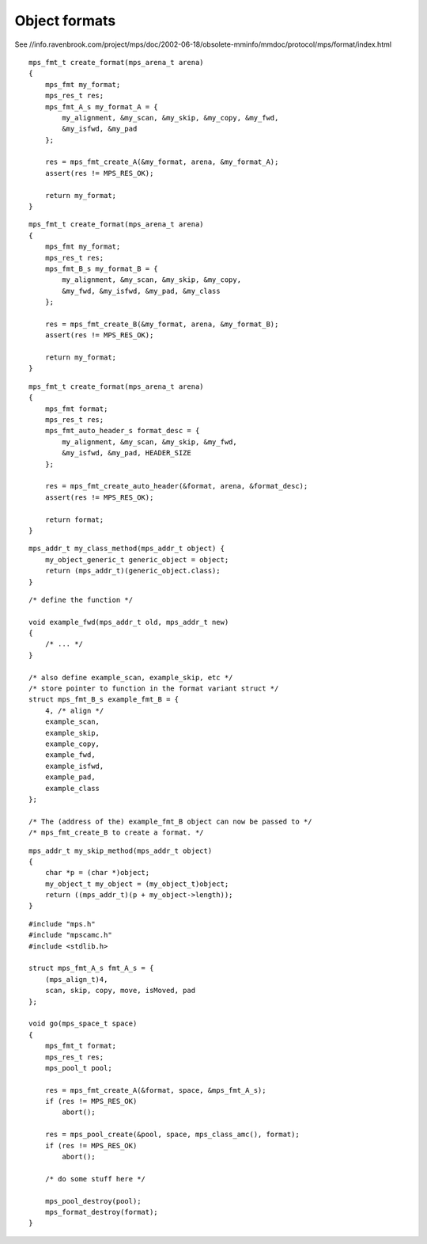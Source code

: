 .. _topic-format:

==============
Object formats
==============

See //info.ravenbrook.com/project/mps/doc/2002-06-18/obsolete-mminfo/mmdoc/protocol/mps/format/index.html

::

    mps_fmt_t create_format(mps_arena_t arena)
    {
        mps_fmt my_format;
        mps_res_t res;
        mps_fmt_A_s my_format_A = {
            my_alignment, &my_scan, &my_skip, &my_copy, &my_fwd,
            &my_isfwd, &my_pad
        };

        res = mps_fmt_create_A(&my_format, arena, &my_format_A);
        assert(res != MPS_RES_OK);

        return my_format;
    }

::

    mps_fmt_t create_format(mps_arena_t arena)
    {
        mps_fmt my_format;
        mps_res_t res;
        mps_fmt_B_s my_format_B = {
            my_alignment, &my_scan, &my_skip, &my_copy,
            &my_fwd, &my_isfwd, &my_pad, &my_class
        };

        res = mps_fmt_create_B(&my_format, arena, &my_format_B);
        assert(res != MPS_RES_OK);

        return my_format;
    }

::

    mps_fmt_t create_format(mps_arena_t arena)
    {
        mps_fmt format;
        mps_res_t res;
        mps_fmt_auto_header_s format_desc = { 
            my_alignment, &my_scan, &my_skip, &my_fwd,
            &my_isfwd, &my_pad, HEADER_SIZE
        };

        res = mps_fmt_create_auto_header(&format, arena, &format_desc);
        assert(res != MPS_RES_OK);

        return format;
    }

::

    mps_addr_t my_class_method(mps_addr_t object) {
        my_object_generic_t generic_object = object;
        return (mps_addr_t)(generic_object.class);
    }

::

    /* define the function */

    void example_fwd(mps_addr_t old, mps_addr_t new)
    {
        /* ... */
    }

    /* also define example_scan, example_skip, etc */
    /* store pointer to function in the format variant struct */
    struct mps_fmt_B_s example_fmt_B = {
        4, /* align */
        example_scan,
        example_skip,
        example_copy,
        example_fwd,
        example_isfwd,
        example_pad,
        example_class
    };

    /* The (address of the) example_fmt_B object can now be passed to */
    /* mps_fmt_create_B to create a format. */

::

    mps_addr_t my_skip_method(mps_addr_t object)
    {
        char *p = (char *)object;
        my_object_t my_object = (my_object_t)object;
        return ((mps_addr_t)(p + my_object->length));
    }

::

    #include "mps.h"
    #include "mpscamc.h"
    #include <stdlib.h>

    struct mps_fmt_A_s fmt_A_s = {
        (mps_align_t)4,
        scan, skip, copy, move, isMoved, pad
    };

    void go(mps_space_t space)
    {
        mps_fmt_t format;
        mps_res_t res;
        mps_pool_t pool;

        res = mps_fmt_create_A(&format, space, &mps_fmt_A_s);
        if (res != MPS_RES_OK)
            abort();

        res = mps_pool_create(&pool, space, mps_class_amc(), format);
        if (res != MPS_RES_OK)
            abort();

        /* do some stuff here */

        mps_pool_destroy(pool);
        mps_format_destroy(format);
    }

